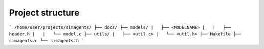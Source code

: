 =================
Project structure
=================

```
/home/user/projects/simagents/
├── docs/
├── models/
|   ├── <MODELNAME>
|   |   ├── header.h
|   |   └── model.c
├── utils/
|   ├── <util.c>
|   └── <util.h>
├── Makefile
├── simagents.c
└── simagents.h
```